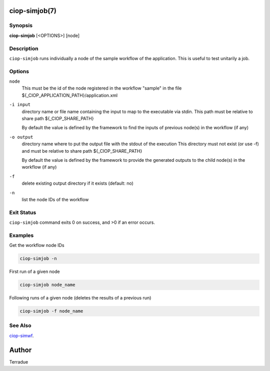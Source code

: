ciop-simjob(7)
==============

Synopsis
--------

**ciop-simjob** [<OPTIONS>] [node]

Description
-----------

``ciop-simjob`` runs individually a node of the sample workflow of the
application. This is useful to test unitarily a job.

Options
-------

``node``
    This must be the id of the node registered in the workflow "sample"
    in the file ${\_CIOP\_APPLICATION\_PATH}/application.xml

``-i input``
    directory name or file name containing the input to map to the
    executable via stdin. This path must be relative to share path
    ${\_CIOP\_SHARE\_PATH}

    By default the value is defined by the framework to find the inputs
    of previous node(s) in the workflow (if any)

``-o output``
    directory name where to put the output file with the stdout of the
    execution This directory must not exist (or use -f) and must be
    relative to share path ${\_CIOP\_SHARE\_PATH}

    By default the value is defined by the framework to provide the
    generated outputs to the child node(s) in the workflow (if any)

``-f``
    delete existing output directory if it exists (default: no)

``-n``
    list the node IDs of the workflow

Exit Status
-----------

``ciop-simjob`` command exits 0 on success, and >0 if an error occurs.

Examples
--------

Get the workflow node IDs

.. code-block:: bash

                        ciop-simjob -n

First run of a given node                

.. code-block:: bash

                        ciop-simjob node_name
                
Following runs of a given node (deletes the results of a previous run)

.. code-block:: bash

                        ciop-simjob -f node_name
                

See Also
--------

`ciop-simwf <ciop-simwf>`_.

Author
======

Terradue
